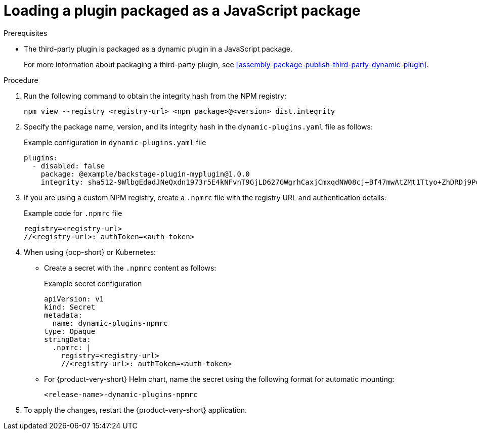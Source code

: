 [id="proc-load-plugin-js-package_{context}"]
= Loading a plugin packaged as a JavaScript package

.Prerequisites
* The third-party plugin is packaged as a dynamic plugin in a JavaScript package. 
+
For more information about packaging a third-party plugin, see xref:assembly-package-publish-third-party-dynamic-plugin[].

.Procedure
. Run the following command to obtain the integrity hash from the NPM registry:
+
--
[source,terminal]
----
npm view --registry <registry-url> <npm package>@<version> dist.integrity
----
--

. Specify the package name, version, and its integrity hash in the `dynamic-plugins.yaml` file as follows:
+
--
.Example configuration in `dynamic-plugins.yaml` file
[source,yaml]
----
plugins:
  - disabled: false
    package: @example/backstage-plugin-myplugin@1.0.0
    integrity: sha512-9WlbgEdadJNeQxdn1973r5E4kNFvnT9GjLD627GWgrhCaxjCmxqdNW08cj+Bf47mwAtZMt1Ttyo+ZhDRDj9PoA==
----
--

. If you are using a custom NPM registry, create a `.npmrc` file with the registry URL and authentication details:
+
--
.Example code for `.npmrc` file
[source,text]
----
registry=<registry-url>
//<registry-url>:_authToken=<auth-token>
----
--

. When using {ocp-short} or Kubernetes:
+
--
* Create a secret with the `.npmrc` content as follows:
+
.Example secret configuration
[source,yaml]
----
apiVersion: v1
kind: Secret
metadata:
  name: dynamic-plugins-npmrc
type: Opaque
stringData:
  .npmrc: |
    registry=<registry-url>
    //<registry-url>:_authToken=<auth-token>
----

* For {product-very-short} Helm chart, name the secret using the following format for automatic mounting:
+
`<release-name>-dynamic-plugins-npmrc`
--

. To apply the changes, restart the {product-very-short} application.